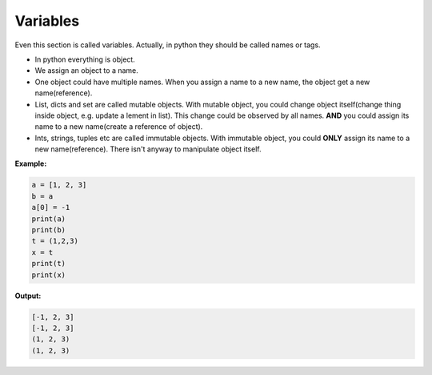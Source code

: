 =========
Variables
=========

Even this section is called variables. Actually, in python they should be called names or tags.

* In python everything is object.
* We assign an object to a name.
* One object could have multiple names. When you assign a name to a new name, the object get a new name(reference).
* List, dicts and set are called mutable objects. With mutable object, you could change object itself(change thing inside object, e.g. update a lement in list). This change could be observed by all names. **AND** you could assign its name to a new name(create a reference of object).
* Ints, strings, tuples etc are called immutable objects. With immutable object, you could **ONLY** assign its name to a new name(reference). There isn't anyway to manipulate object itself.

**Example:**

.. code:: python
  
  a = [1, 2, 3]
  b = a
  a[0] = -1
  print(a)
  print(b)
  t = (1,2,3)
  x = t
  print(t)
  print(x)

**Output:**

.. code:: python

  [-1, 2, 3]
  [-1, 2, 3]
  (1, 2, 3)
  (1, 2, 3)  

